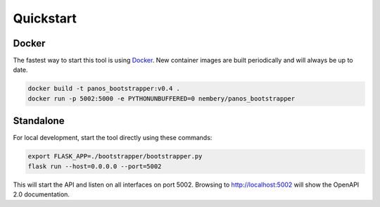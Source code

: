 Quickstart
==========


Docker
------

.. _Docker: https://docker.io

The fastest way to start this tool is using Docker_. New container images are built periodically and will always be up
to date.

.. code-block:: bash

    docker build -t panos_bootstrapper:v0.4 .
    docker run -p 5002:5000 -e PYTHONUNBUFFERED=0 nembery/panos_bootstrapper


Standalone
----------

For local development, start the tool directly using these commands:

.. code-block:: bash

    export FLASK_APP=./bootstrapper/bootstrapper.py
    flask run --host=0.0.0.0 --port=5002

This will start the API and listen on all interfaces on port 5002. Browsing to http://localhost:5002 will show the
OpenAPI 2.0 documentation.
